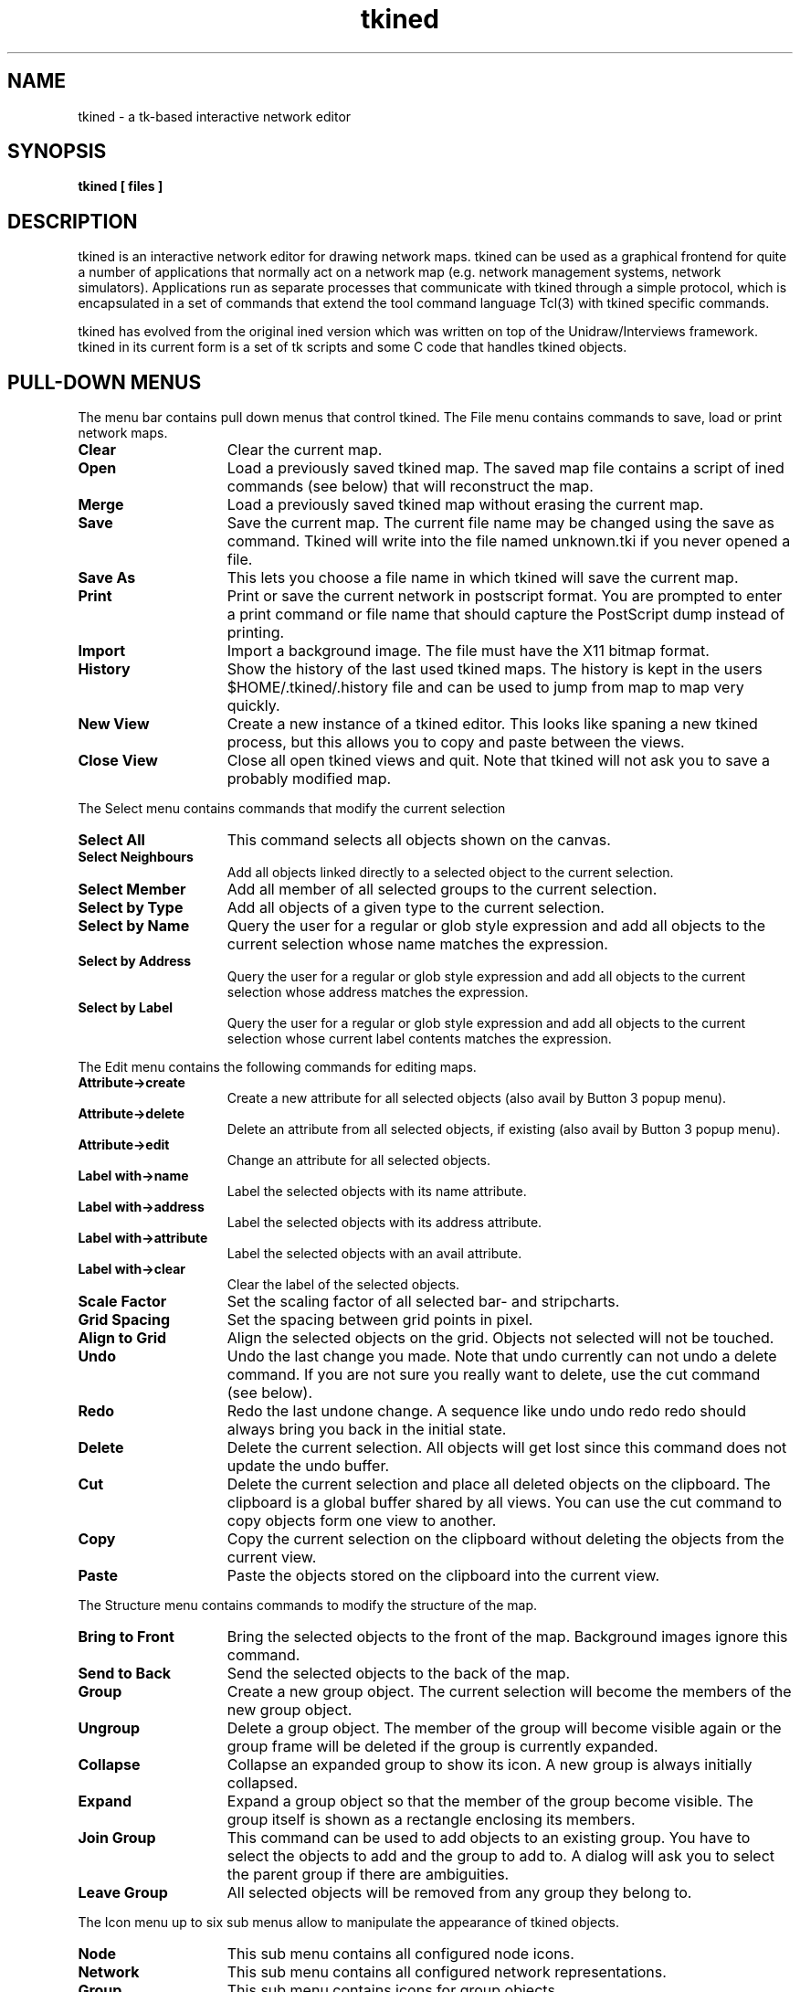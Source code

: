 .TH tkined 1 "4 Jan 1995" "Tkined" "Tkined Reference Manual"

.SH NAME
tkined \- a tk-based interactive network editor

.SH SYNOPSIS
.B tkined [ files ]

.SH DESCRIPTION
tkined is an interactive network editor for drawing network maps.
tkined can be used as a graphical frontend for quite a number of
applications that normally act on a network map (e.g. network
management systems, network simulators). Applications run as separate
processes that communicate with tkined through a simple protocol,
which is encapsulated in a set of commands that extend the tool
command language Tcl(3) with tkined specific commands.

tkined has evolved from the original ined version which was written on
top of the Unidraw/Interviews framework. tkined in its current form is
a set of tk scripts and some C code that handles tkined objects.

.SH PULL-DOWN MENUS
The menu bar contains pull down menus that control tkined. The File menu
contains commands to save, load or print network maps.
.TP 15
.B Clear
Clear the current map.
.TP
.B Open
Load a previously saved tkined map. The saved map file contains a
script of ined commands (see below) that will reconstruct the map.
.TP
.B Merge
Load a previously saved tkined map without erasing the current map.
.TP
.B Save
Save the current map. The current file name may be changed using the
save as command. Tkined will write into the file named unknown.tki if you
never opened a file.
.TP
.B Save As
This lets you choose a file name in which tkined will save the 
current map.
.TP
.B Print
Print or save the current network in postscript format. You are
prompted to enter a print command or file name that should capture the
PostScript dump instead of printing.
.TP
.B Import
Import a background image. The file must have the X11 bitmap format.
.TP
.B History
Show the history of the last used tkined maps. The history is kept in the
users $HOME/.tkined/.history file and can be used to jump from map to map
very quickly.
.TP
.B New View
Create a new instance of a tkined editor. This looks like spaning a
new tkined process, but this allows you to copy and paste between the
views.
.TP
.B Close View
Close all open tkined views and quit. Note that tkined will not ask
you to save a probably modified map.
.PP


The Select menu contains commands that modify the current selection
.TP 15
.B Select All
This command selects all objects shown on the canvas.
.TP
.B Select Neighbours
Add all objects linked directly to a selected object to the current selection.
.TP
.B Select Member
Add all member of all selected groups to the current selection.
.TP
.B Select by Type
Add all objects of a given type to the current selection.
.TP
.B Select by Name
Query the user for a regular or glob style expression and add all
objects to the current selection whose name matches the expression.
.TP
.B Select by Address
Query the user for a regular or glob style expression and add all 
objects to the current selection whose address matches the expression.
.TP
.B Select by Label
Query the user for a regular or glob style expression and add all 
objects to the current selection whose current label contents matches 
the expression.
.PP


The Edit menu contains the following commands for editing maps.
.TP 15
.B Attribute->create
Create a new attribute for all selected objects (also avail by Button
3 popup menu).
.TP
.B Attribute->delete
Delete an attribute from all selected objects, if existing (also avail
by Button 3 popup menu).
.TP
.B Attribute->edit
Change an attribute for all selected objects.
.TP
.B Label with->name
Label the selected objects with its name attribute.
.TP
.B Label with->address
Label the selected objects with its address attribute.
.TP
.B Label with->attribute
Label the selected objects with an avail attribute.
.TP
.B Label with->clear
Clear the label of the selected objects.
.TP
.B Scale Factor
Set the scaling factor of all selected bar- and stripcharts.
.TP
.B Grid Spacing
Set the spacing between grid points in pixel.
.TP
.B Align to Grid
Align the selected objects on the grid. Objects not selected will not
be touched.
.TP
.B Undo
Undo the last change you made. Note that undo currently can not
undo a delete command. If you are not sure you really want to delete,
use the cut command (see below).
.TP
.B Redo
Redo the last undone change. A sequence like undo undo redo redo
should always bring you back in the initial state.
.TP
.B Delete
Delete the current selection. All objects will get lost since this
command does not update the undo buffer.
.TP
.B Cut
Delete the current selection and place all deleted objects on the clipboard.
The clipboard is a global buffer shared by all views. You can use the cut 
command to copy objects form one view to another.
.TP
.B Copy
Copy the current selection on the clipboard without deleting the objects
from the current view.
.TP
.B Paste
Paste the objects stored on the clipboard into the current view.
.PP
The Structure menu contains commands to modify the structure of the
map.
.TP 15
.B Bring to Front
Bring the selected objects to the front of the map. Background images 
ignore this command.
.TP
.B Send to Back
Send the selected objects to the back of the map.
.TP
.B Group
Create a new group object. The current selection will become
the members of the new group object.
.TP
.B Ungroup
Delete a group object. The member of the group will become
visible again or the group frame will be deleted if the group
is currently expanded.
.TP
.B Collapse
Collapse an expanded group to show its icon. A new group is always
initially collapsed.
.TP
.B Expand
Expand a group object so that the member of the group become visible.
The group itself is shown as a rectangle enclosing its members.
.TP
.B Join Group
This command can be used to add objects to an existing group. You have to
select the objects to add and the group to add to. A dialog will ask you
to select the parent group if there are ambiguities.
.TP
.B Leave Group
All selected objects will be removed from any group they belong to.

.PP
The Icon menu up to six sub menus allow to manipulate the appearance
of tkined objects.
.TP 15
.B Node
This sub menu contains all configured node icons.
.TP
.B Network
This sub menu contains all configured network representations.
.TP
.B Group
This sub menu contains icons for group objects.
.TP
.B Reference
This sub menu contains icons for reference objects.
.TP
.B Font
The Font sub menu contains symbolic names for all available fonts.
.TP
.B Color
The Color sub menu contains symbolic names for the colors available.
This sub menu will only appear if you are working on a color display.
Tkined will map all colors to black if your application or your saved 
map expects color definitions and you are sitting in front of a 
monochrome display.
.PP
The Options menu allows you to set the page size and orientation and
offers some checkbuttons to control the look-and-ffel of tkined.
.TP 15
.B Media
This sub menu controls the size of the drawing area. 
.TP
.B Orientation
Set the orientation of the selected media. You can choose between
landscape and portrait mode.
.TP
.B Flip Toolbox
Toggle Toolbox apperance between left and top.
.TP
.B Show Toolbox
You can show or hide the tkined toolbox (the box containg the tools to
create new tkined objects) using the Show Toolbox toggle.
.TP
.B Lock Editor
Locking the editor disallows creation and deletion of objects. You can
Unlock the editor by tunring the Lock Editor switch off again.
.TP
.B Memory Validation
If you have compiled and installed the Tk/Tcl libraries and tkined
with the memory validation define set, this toggles enable/disable
of memory validation.
.bt
Note: Memory validation is very time consuming and at least not even
recommended for debugging.
.TP
.B Memory Trace
If you have compiled and installed the Tk/Tcl libraries and tkined
with the memory validation define set, this toggles enable/disable of
memory allocation tracing. Trace information is written to stderr of
tkined.
.TP
.B Memory Info
If you have compiled and installed the Tk/Tcl libraries and tkined
with the memory validation define set, this prints some memory usage
statistics to stderr of tkined.
.TP
.B Strict Motif
Toggle tkined's appearance between a nicer motif-like and strict motif
look-and-feel, as done by John within tk.
.PP
The Help menu contains some infos about the editor and some short help
texts.
.TP 15
.B General
General information about tkined.
.TP
.B Status
Some status information for the editor. This is mainly for maintenance.
.TP
.B Key Bindings
A short note about the key bindings inside the canvas. This may
help you to learn about the various ways to use the mouse buttons.
.PP

.SH TCL INTERFACE

The tkined network editor can be extended using its tcl (tool command
language, see Tcl(3)) interface.  The following sections describe the
basic commands understood by the tkined editor. Access to these
commands requires to extend a Tcl interpreter with a module that
handles the communication between Tkined and the application. A sample
implementation is part of the Scotty sources (see the file ined.c).


.SH TCL OBJECT FORMAT

The tkined editor distinguishes four basic kinds of objects: networks,
nodes, links and groups. A network describes networks like Ethernet
or Token Ring networks. It is represented as a list containing six
fields:

.B { NETWORK <id> <name> <address> <oid> <list of links> }

The first list item defines that the list represents a network object.
The <id> is an identifier for the network object while tkined is
running.  The name and the address of the network are contained in the
<name> and <address> fields. The field <oid> contains an object
identifier that is stored with the object and may be used by
applications to link additional information to a tkined object. The
last field contains the id's of the links connected to the network.

.B { NODE <id> <name> <address> <oid> <list of links> }

A node object represents a device that can be connected to a network.
The external representation is similar to the representation for network
objects.

.B { LINK <id> <src> <dst> }

Link objects represent connections between node objects or a node and
a network object. The first list item defines that the list describes
a link object. The second element contains the identifier of the link
object. <src> and <dst> contain the id's of the node or the network
objects that are connected by this link.

.B { GROUP <id> <name> <oid> <list of objects> }

A group object can contain other network, node, link and group
objects. The external representation starts with the type name GROUP
followed by the group id. The last component contains the id's of all
objects contained in that group.

Four additional object types are used by tkined to let the user make
annotations in a map, to put background images into a map and to
manipulate the menus provided by external interpreters.

.B { TEXT <id> <text>}

Some text that is displayed to comment the map. Text objects may be
selected, moved and deleted.

.B { IMAGE <id> <filename> }

An object of type image can be used to put a background image in your
map, e.g. a floor plan or a geographical map. Image objects may be
selected, moved and deleted. Note that a saved file contains the
filename of the image and not the image itself. So you must ensure
that the image file exists when you load a saved file again.

.B { MENU <id> <name> <list of commands> }

This object describes a menu. Its name is the string that appears in
the menu bar and the list contains all command names provided by this
menu.

.B { INTERPRETER <id> <name> }

Interpreter objects are external processes that normally execute tcl
scripts. The name is the file name of the program that was started 
when the object was created.

.B { LOG <id> <name> <address> }

Log objects are simple text logging windows and provide a way for scripts
to write large texts to the user interface. A log object contains some
buttons that allow a user to load, save, print or email the contents of
the text window. The name attribute defines the title of the log window
and the address contains the default email address used by the email button.

.B { REFERENCE <id> <name> <address> }

Reference objects are pointers to other tkined maps. You can use these
references to tie logical and physical maps for the same network or to
break large maps into smaller ones. The address of a reference may be a
ftp URL like ftp://ftp.ibr.cs.tu-bs.de/pub/local/tkined/maps/ibr.tki in
which case the file will be retrieved via anonymous ftp. This feature
allows you to let different people maintain their private network maps
while sharing the whole picture globally.

.B { STRIPCHART <id> <name> <address> }

A stripchart object to display performance data. The name and address
attributes are the same as the attributes of a node object.

.B { BARCHART <id> <name> <address> }

A barchart object to display performance data. The name and address
attributes are the same as the attributes of a node object.

.B { GRAPH <id> <name> <address> }

A graph object displays performance data in a XY graph. The name and
address attributes are the same as the attributes of a node object.
Note, graph objects will be mapped to stripchart objects if there is
no BLT extension available at your site.

.SH TCL COMMANDS

This section briefly describes the tcl commands processed by tkined.
You can use them to write applications running under the control of
tkined. All operations related to objects handled by tkined are done
using a handle (a simple id). Whenever you create a new tkined object,
you will receive its id that you can use to manipulate the object
later.

.TP
.B ined create NODE
.ns
.TP
.B ined create NETWORK [<x1> <y1> <x2> <y2> ...]
.ns
.TP
.B ined create LINK <id1> <id2> [<x1> <y1> ...]
.ns
.TP
.B ined create GROUP [<ida> <idb> ...]
.ns
.TP
.B ined create TEXT <string>
.ns
.TP
.B ined create IMAGE <filename>
.ns
.TP
.B ined create MENU <name> <command1> [<command2> ...]  
.ns
.TP
.B ined create INTERPRETER <name>
.ns
.TP
.B ined create LOG
.ns
.TP
.B ined create REFERENCE
.ns
.TP
.B ined create STRIPCHART
.ns
.TP
.B ined create BARCHART
.ns
.TP
.B ined create GRAPH
You can create objects with the create command. Creating a node object
does not required any arguments. The node will appear with the builtin
icon and the default name. Its initial position is the upper left
corner.

To create a network object, you can define the coordinates of the
fixed points of the network. tkined will use the default values 0 0
130 0 if you do not specify any coordinates. 

A new group object can be created without any elements or with the
elements given by the id's. The position of the group object will be
determined by the position of its elements. The initial position will
be the upper left corner if there are no elements.

A link object is created by specifying the two objects connected by
that link. Link objects find their position based on the position of
the nodes connected by this link. It is possible to specify fixed
points that will be respected by the link positioning algorithm.

Text objects are always created at the upper left corner and simply
display the given string (which may contain newline characters if they
are written as \\n).

Background images are read from the given filename and positioned at
the upper left corner.  The filename must point to a valid X11 bitmap
file.

A menu is a set of tcl procedures that are called with a list of the
current selection. The name of a registered menu appears in the menu
bar of the editor. The commands provided by the menu will pop up when
the menu is opened.

You can start additional tcl interpreters from a running interpreter
by creating a new one. The name usually refers to a tcl script file
that gets started.

Log windows are simply created by the ined create LOG command.

Reference objects are icons that point to other tkined maps. The
address of a reference may be a local file name or an URL pointing
to a file that can be retrieved via anonymous ftp.

Stripchart, barchart and graph objects can be used by applications to
display status and monitoring information. They are much like node
objects but they can not have any links.

.TP
.B ined delete <id>
The delete command deletes objects from the editor. This command works
on all object types known by tkined.

.TP
.B ined type <id>
This command returns the type of the object given by id.

.TP
.B ined name <id> [<string>]
.ns
.TP
.B ined address <id> [<string>]
.ns
.TP
.B ined oid <id> [<number>]
.ns
.TP
.B ined attribute <id> <attribute> [<string>]
These commands can be used to get or set the attributes name, address,
oid and text of the object given by id. All commands return the
current value of the attribute or an empty string if the object does
not have an appropriate attribute. The last format sets the attribute
<attribute> to the string or retrieves its value.

.TP
.B ined select [<id>]
.ns
.TP
.B ined unselect <id>
Modify the current selection. The first allows an application to add
the object given by id to the current selection. The select command
without any arguments returns the list of the current selection.
You can unselect objects using the unselect command.

.TP
.B ined retrieve [<id>]
This command retrieves object descriptions from the tkined editor. It
will return the description of the object with the given id. If you
call ined retrieve without any arguments, you will get the list of all
objects loaded into the current view.

.TP
.B ined icon <id> [<name>]
The icon of an object can be changed using the ined icon command.  The
argument of the icon command is assumed to be an entry of the
corresponding tkined menu (Node, Network, Group).

.TP
.B ined label <id>
.ns
.TP
.B ined label <id> clear
.ns
.TP
.B ined label <id> name
.ns
.TP
.B ined label <id> address
.ns
.TP
.B ined label <id> <attribute>
The label command allows an application to query, modify or delete the
text displayed in the label of an icon. The first format returns the
current settings and the second removes the current label from the
canvas. The third, fourth and fifth format tells ined to use the
contents of the name, address or the attribute given by <attribute> 
as a label.

.TP
.B ined font <id> [<fontname>]
Set the font used by object id to fontname. This will change the label
of group, node and network objects and the contents of text objects.
The command returns the current fontname or an empty string.

.TP
.B ined color <id> [<colorname>]
Change the color of the object given by id to colorname. The current
color of object id is returned.

.TP
.B ined move <id> [<x> <y>]
This command lets you move an object. The coordinates x and y are
relative to the current position of the object, which will be returned
by the move command. You can call ined move without x and y coordinates 
to retrieve the current position of an object.

.TP
.B ined size [<id>]
This command returns the size of the object given by id. The size is
given as the coordinates of the bounding box, that is the upper left
and the lower right corners of the bounding box. Calling ined size
without an id will return the size of the canvas window.

.TP
.B ined text <id> [<text>]
This command is only valid for text objects and retrieves or sets the
text of the text object given by id.

.TP
.B ined links <id>
This command returns the links currently connected to id. This command
is only valid for objects that can be connected by links like nodes
and networks.

.TP
.B ined collapse <id>
.ns
.TP
.B ined expand <id>
These commands are only valid for group objects. The collaps command
tells tkined to shown the group as a single icon and the expand
command restores the contents of the group. The group itself is shown
as a rectangle enclosing the members of the group.

.TP
.B ined clear <id>
.ns
.TP
.B ined append <id> <text>
.ns
.TP
.B ined hyperlink <id> <cmd> <text>
These commands are only understood by log objects. The clear command
removes all text from a log object (that is the log window) and the
append command appends <text> to the log object. The hyperlink command
adds the <text> to the log object and associates the command <cmd>
with it. A button press on <text> will send <cmd> to the interpreter
belonging to the log object.

.TP
.B ined send <id> <command>
This command is understood by interpreter objects. The given tcl
command will be send to the interpreter given by <id> for execution.
This allows scripts to use and control other scripts.

.TP
.B ined values <id> [<number> ...]
This command can be used to write new data to a barchart, stripchart
or graph.  If called without an argument, the command returns all data
currently stored in the graph, bar- or stripchart.

.TP
.B ined scale <id> <value>
Set the scaling factor of a graph, bar- or stripchart. The default
scale is 100. An application can use this command to adjust the
default if it knows a reasonable value.

.TP
.B ined clear <id>
Clear all values contained in a graph, bar- or stripchart.

.TP
.B ined jump <id> [<number>]
This commands sets or retrieves the amount of pixels that are scrolled
when the stripchart reached the right border.

.TP
.B ined acknowledge <line> [<line> ...]
.ns
.TP
.B ined browse [<line> ...] <list>
.ns
.TP
.B ined confirm <line> [<line> ...] <button list>
.ns
.TP
.B ined request [<line> ...] <request list> <button list>
.ns
.TP
.B ined list [<line> ...] <element list> <button list>
.ns
.TP
.B ined fileselect title [directory] [file]

These five commands allow tcl scripts to open simple dialog windows
from within the tkined editor. Each dialog has a number of text lines.
The acknowledge command displays the text until the user clicks on the
ok button. The confirm command issues a dialog which displays the text
given in the first arguments. The last argument is a list of buttons
that appear below the test. The name of the selected button is
returned by the confirm command.  The request command displays a
dialog box that contains an entry widget for every element in <list>.
Each element is again considered to be a list. The first element of
this list is the entry label and the second is the default value.
Additional arguments give hints how to obtain the input. Tkined will
use a scale widget if the third argument contains the keyword scale.
In this case, the fourth and the fifth argument may specify the range
of the scale. If the third argument contains the keyword radio, tkined
will use subsequent words as values presented in radio buttons. A
script may use a request dialog to request information from the tkined
user.  The fourth dialog window is a simple text browser.  You can
scroll the text shown in the browser by pressing the middle or the
right mouse button. The list dialog opens a list box displaying
<list>. The selection is returned when the user hits a button.  The
result is the button name and the select list element if any. The
fileselect dialog has a name (usually a hint what should be selected)
an optional directory and and optional default file. It returns the
selected file or an empty result.

.TP
.B ined page [<size> [<orientation>]]
This command can be used to get or set the page size. Ined page always
returns a string with the current page size and its orientation.
Legal sizes are Letter, Legal, DIN A1, DIN A2, DIN A3 and DIN A4. 
The orientation may be portrait or landscape.

.TP
.B ined trace <callback-proc>
This command tells tkined to trace all operations performed on its
objects. For every operation that modifies an object state, the
callback procedure will be called. It is expected to have two
arguments. The first one will be set to the ined command and the
second one will be set to the result returned by the command.
Applications may use this trace for debugging or communication
purposes.

.TP
.B ined restart [<command-list>]
Tell tkined that the interpreter wishes to get restarted when a saved
map gets loaded. tkined will send the commands contained in the
command-list to the interpreter to let it initialize itself properly.
The command returns the current list of commands stored for the
current interpreter. 

.SH CUSTOMIZATION

You can customize the tkined editor to your specific needs. You may
load your own icon bitmaps and define the width of various network
types.  All customization is done using tkined.defaults files, that
are very similar to xrdb(1) files. Since there is no way to access the
defaults database of the server from within tk, the defaults files are
searched along the tkined_path. The default setting of this path is
TKINED_PATH=.:$HOME/.tkined:/usr/local/lib/tkined/site:/usr/local/lib/tkined.
You can add elements to this path by setting the environment variable
TKINED_PATH.

.TP 18 
.B width
.ns
.TP
.B height
You can specify the default width and height of the drawing area 
using the with and height attribute.

.TP
.B node i 
You may specify icons to represent machines for the i-th node menu
entry. The definition consists of two strings. The first one is the
filename of the bitmap and the second is the name of the icon as shown
in the node menu. A colon can be used to create a path of submenus,
e.g. Sun:SparcStation 2.

.TP 
.B group i 
The definition of an icon for a collapsed group is done in the same
way as for a node icon.

.TP 
.B network i 
The definition of the i-th network consists of the line thickness to
use and the name that appears in the menu.

.TP 
.B reference i 
The definition of an icon for a reference object is done in the same
way as for a node icon.

.TP 
.B interpreter i 
The i-th interpreter is defined by its file name. It is the
responsibility of the interpreter to define new menus using the 
ined create MENU command.

.TP 
.B font i 
The font menu is build using the font definitions. The i-th menu entry
represents font i which must be given as an X11 font name followed by
the name used in the font menu.

.TP
.B color i
The contents of the color menu is given by an X11 color name and the
name for this color used in the color menu. The color menu does not
appear on monochrome displays.

.SH SEE ALSO
Tcl(n), Tk(n), scotty(1)

.SH FILES

.TP
/usr/local/lib/tkined/tkined.defaults
.ns
.TP
/usr/local/lib/tkined/init.tcl
.ns
.TP
/usr/local/lib/tkined/bitmaps/*.xbm
.ns
.TP
$HOME/.tkined/tkined.defaults
.ns
.TP
$HOME/.tkined/*.xbm
.ns
.TP
$HOME/.tkined/.history

.SH AUTHORS

Juergen Schoenwaelder (schoenw@ibr.cs.tu-bs.de). The stripchart and
the barchart canvas items are written by Guntram Hueske
(hueske@ibr.cs.tu-bs.de).

Thanks to Thomas Birke (birke@ibr.cs.tu-bs.de) and Hinnerk Ruemenapf
(rueme@ibr.cs.tu-bs.de) who implemented the Unidraw/Interviews ined 
version which has been 'heavily hacked' by me to include a tcl 
interface, stripcharts and color support and lately became the
basis of tkined.

The emacs key bindings are taken from the emacs binding definitions
written by Mark Weissman (weissman@gte.com).
